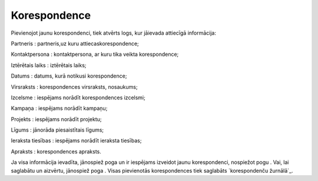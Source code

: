 .. 4465 =================Korespondence================= 
Pievienojot jaunu korespondenci, tiek atvērts logs, kur jāievada
attiecīgā informācija:





Partneris : partneris,uz kuru attiecaskorespondence;

Kontaktpersona : kontaktpersona, ar kuru tika veikta korespondence;

Iztērētais laiks : iztērētais laiks;

Datums : datums, kurā notikusi korespondence;

Virsraksts : korespondences virsraksts, nosaukums;

Izcelsme : iespējams norādīt korespondences izcelsmi;

Kampaņa : iespējams norādīt kampaņu;

Projekts : iespējams norādīt projektu;

Līgums : jānorāda piesaistītais līgums;

Ieraksta tiesības : iespējams norādīt ieraksta tiesības;

Apraksts : korespondences apraksts.

Ja visa informācija ievadīta, jānospiež poga un ir iespējams izveidot
jaunu korespondenci, nospiežot pogu . Vai, lai saglabātu un aizvērtu,
jānospiež poga . Visas pievienotās korespondences tiek saglabāts
`korespondenču žurnālā`_.



 
